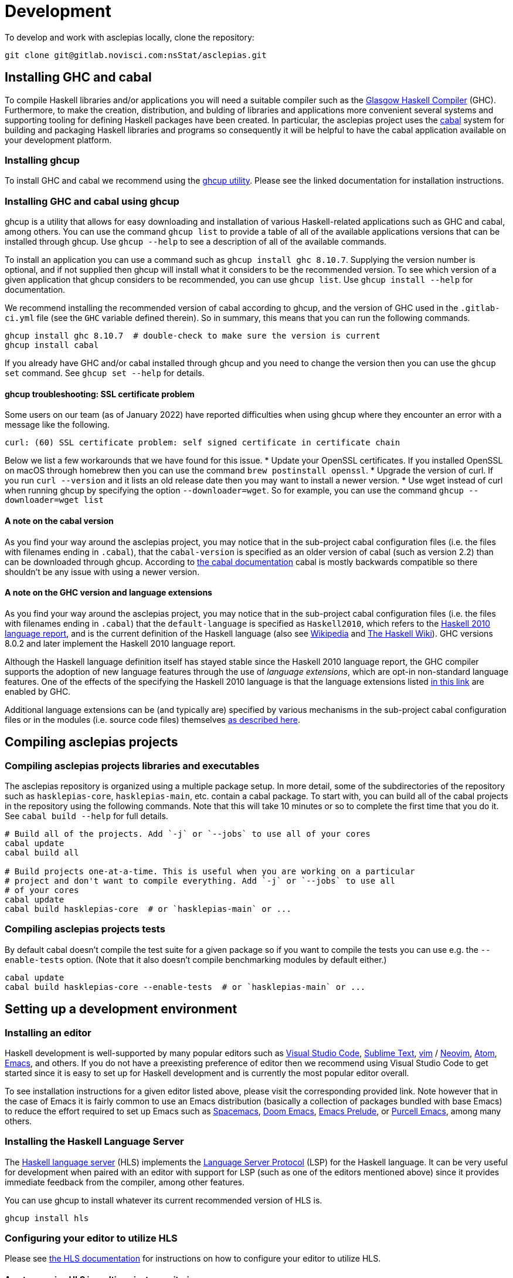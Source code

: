 = Development

To develop and work with asclepias locally, clone the repository:

----
git clone git@gitlab.novisci.com:nsStat/asclepias.git
----

== Installing GHC and cabal

To compile Haskell libraries and/or applications you will need a suitable compiler such as the https://www.haskell.org/ghc/[Glasgow Haskell Compiler] (GHC). Furthermore, to make the creation, distribution, and bulding of libraries and applications more convenient several systems and supporting tooling for defining Haskell packages have been created. In particular, the asclepias project uses the https://www.haskell.org/cabal[cabal] system for building and packaging Haskell libraries and programs so consequently it will be helpful to have the cabal application available on your development platform.

=== Installing ghcup

To install GHC and cabal we recommend using the https://www.haskell.org/ghcup[ghcup utility]. Please see the linked documentation for installation instructions.

=== Installing GHC and cabal using ghcup

ghcup is a utility that allows for easy downloading and installation of various Haskell-related applications such as GHC and cabal, among others. You can use the command `ghcup list` to provide a table of all of the available applications versions that can be installed through ghcup. Use `ghcup --help` to see a description of all of the available commands.

To install an application you can use a command such as `ghcup install ghc 8.10.7`. Supplying the version number is optional, and if not supplied then ghcup will install what it considers to be the recommended version. To see which version of a given application that ghcup considers to be recommended, you can use `ghcup list`. Use `ghcup install --help` for documentation.

We recommend installing the recommended version of cabal according to ghcup, and the version of GHC used in the `.gitlab-ci.yml` file (see the `GHC` variable defined therein). So in summary, this means that you can run the following commands.
[source,shell]
----
ghcup install ghc 8.10.7  # double-check to make sure the version is current
ghcup install cabal
----

If you already have GHC and/or cabal installed through ghcup and you need to change the version then you can use the `ghcup set` command. See `ghcup set --help` for details.

==== ghcup troubleshooting: SSL certificate problem

Some users on our team (as of January 2022) have reported difficulties when using ghcup where they encounter an error with a message like the following.
[literal]
curl: (60) SSL certificate problem: self signed certificate in certificate chain

Below we list a few workarounds that we have found for this issue.
* Update your OpenSSL certificates. If you installed OpenSSL on macOS through homebrew then you can use the command `brew postinstall openssl`.
* Upgrade the version of curl. If you run `curl --version` and it lists an old release date then you may want to install a newer version.
* Use wget instead of curl when running ghcup by specifying the option `--downloader=wget`. So for example, you can use the command `ghcup --downloader=wget list`

==== A note on the cabal version

As you find your way around the asclepias project, you may notice that in the sub-project cabal configuration files (i.e. the files with filenames ending in `.cabal`), that the `cabal-version` is specified as an older version of cabal (such as version 2.2) than can be downloaded through ghcup. According to https://cabal.readthedocs.io/en/3.6/cabal-package.html#pkg-field-cabal-version[the cabal documentation] cabal is mostly backwards compatible so there shouldn't be any issue with using a newer version.

==== A note on the GHC version and language extensions

As you find your way around the asclepias project, you may notice that in the sub-project cabal configuration files (i.e. the files with filenames ending in `.cabal`) that the `default-language` is specified as `Haskell2010`, which refers to the https://www.haskell.org/onlinereport/haskell2010/[Haskell 2010 language report], and is the current definition of the Haskell language (also see https://en.wikipedia.org/wiki/Haskell_(programming_language)#Haskell_2010[Wikipedia] and https://wiki.haskell.org/Language_and_library_specification#The_Haskell_2010_report[The Haskell Wiki]). GHC versions 8.0.2 and later implement the Haskell 2010 language report.

Although the Haskell language definition itself has stayed stable since the Haskell 2010 language report, the GHC compiler supports the adoption of new language features through the use of _language extensions_, which are opt-in non-standard language features. One of the effects of the specifying the Haskell 2010 language is that the language extensions listed https://downloads.haskell.org/~ghc/8.10.7/docs/html/users_guide/glasgow_exts.html#extension-Haskell2010[in this link] are enabled by GHC.

Additional language extensions can be (and typically are) specified by various mechanisms in the sub-project cabal configuration files or in the modules (i.e. source code files) themselves  https://kowainik.github.io/posts/extensions[as described here].

== Compiling asclepias projects

=== Compiling asclepias projects libraries and executables

The asclepias repository is organized using a multiple package setup. In more detail, some of the subdirectories of the repository such as `hasklepias-core`, `hasklepias-main`, etc. contain a cabal package. To start with, you can build all of the cabal projects in the repository using the following commands. Note that this will take 10 minutes or so to complete the first time that you do it. See `cabal build --help` for full details.
[source,shell]
----
# Build all of the projects. Add `-j` or `--jobs` to use all of your cores
cabal update
cabal build all

# Build projects one-at-a-time. This is useful when you are working on a particular
# project and don't want to compile everything. Add `-j` or `--jobs` to use all
# of your cores
cabal update
cabal build hasklepias-core  # or `hasklepias-main` or ...
----

=== Compiling asclepias projects tests

By default cabal doesn't compile the test suite for a given package so if you want to compile the tests you can use e.g. the `--enable-tests` option. (Note that it also doesn't compile benchmarking modules by default either.)
[source,shell]
----
cabal update
cabal build hasklepias-core --enable-tests  # or `hasklepias-main` or ...
----

== Setting up a development environment

=== Installing an editor

Haskell development is well-supported by many popular editors such as https://code.visualstudio.com[Visual Studio Code], https://www.sublimetext.com/[Sublime Text], https://www.vim.org/[vim] / https://neovim.io/[Neovim], https://atom.io/[Atom], https://www.gnu.org/software/emacs/[Emacs], and others. If you do not have a preexisting preference of editor then we recommend using Visual Studio Code to get started since it is easy to set up for Haskell development and is currently the most popular editor overall.

To see installation instructions for a given editor listed above, please visit the corresponding provided link. Note however that in the case of Emacs it is fairly common to use an Emacs distribution (basically a collection of packages bundled with base Emacs) to reduce the effort required to set up Emacs such as https://www.spacemacs.org/[Spacemacs], https://github.com/hlissner/doom-emacs[Doom Emacs], https://prelude.emacsredux.com/en/latest/[Emacs Prelude], or https://github.com/purcell/emacs.d[Purcell Emacs], among many others.

=== Installing the Haskell Language Server

The https://github.com/haskell/haskell-language-server[Haskell language server] (HLS) implements the https://microsoft.github.io/language-server-protocol/[Language Server Protocol] (LSP) for the Haskell language. It can be very useful for development when paired with an editor with support for LSP (such as one of the editors mentioned above) since it provides immediate feedback from the compiler, among other features.

You can use ghcup to install whatever its current recommended version of HLS is.
[source,shell]
----
ghcup install hls
----

=== Configuring your editor to utilize HLS

Please see  https://haskell-language-server.readthedocs.io/en/latest/configuration.html#configuring-your-editor[the HLS documentation] for instructions on how to configure your editor to utilize HLS.

==== A note on using HLS in multi-project repositories

Since the asclepias repository has a multiple project layout (i.e. hasklepias-core, hasklepias-main, etc.), it may not be obvious how to set up HLS. For example, should you run one server that serves all of the files across the various projects, or should you run one server per project?

To resolve this issue, the asclepias repository provides a file `hie.yaml` in the repository root that specifies the HLS configuration for all of the projects in the repository (see the https://github.com/haskell/hie-bios[hie-bios documentation] for details). As a result of this setup, you can run a single HLS server that will work correctly for all of the projects in the repository. If you are asked by your editor to specify what directory to start HLS in then you can use the repository root directory.

Note that some editors may automatically detect the hie-bios configuration setup in the repository and just "do the right thing." If you open a Haskell file in your editor and LSP seems to be working properly then you are probably good-to-go.

==== Troubleshooting HLS

If HLS ever stops working, you may need to clear the cache:

[source,shell]
----
rm -rf ~/.cache/hie-bios/dist-asclepias*
----

== Interactive usage of GHC

To run the examples interactively, open a ghci session with:

[source,shell]
----
cabal repl hasklepias-main:examples
----

In ghci you have access to all exposed functions in hasklepias, interval-algebra, and those in the examples folder.


== Linting and Formatting

The CI process checks that code in the repository is appropriately formatted and linted, using the https://hackage.haskell.org/package/brittany[`brittany`] and  https://github.com/ndmitchell/hlint[`hlint`] tools respectively. 

You can install these locally using (e.g.) `cabal`:

[source,shell]
----
cabal install brittany
cabal install hlint
----

Scripts are provided to format code locally with:

[source,shell]
----
./scripts/format.sh
----

or linted using: 

[source,shell]
----
./scripts/lint.sh
----

